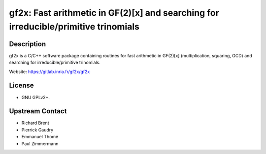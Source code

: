 gf2x: Fast arithmetic in GF(2)[x] and searching for irreducible/primitive trinomials
====================================================================================

Description
-----------

gf2x is a C/C++ software package containing routines for fast arithmetic
in GF(2)[x] (multiplication, squaring, GCD) and searching for
irreducible/primitive trinomials.

Website: https://gitlab.inria.fr/gf2x/gf2x

License
-------

-  GNU GPLv2+.


Upstream Contact
----------------

-  Richard Brent
-  Pierrick Gaudry
-  Emmanuel Thomé
-  Paul Zimmermann
